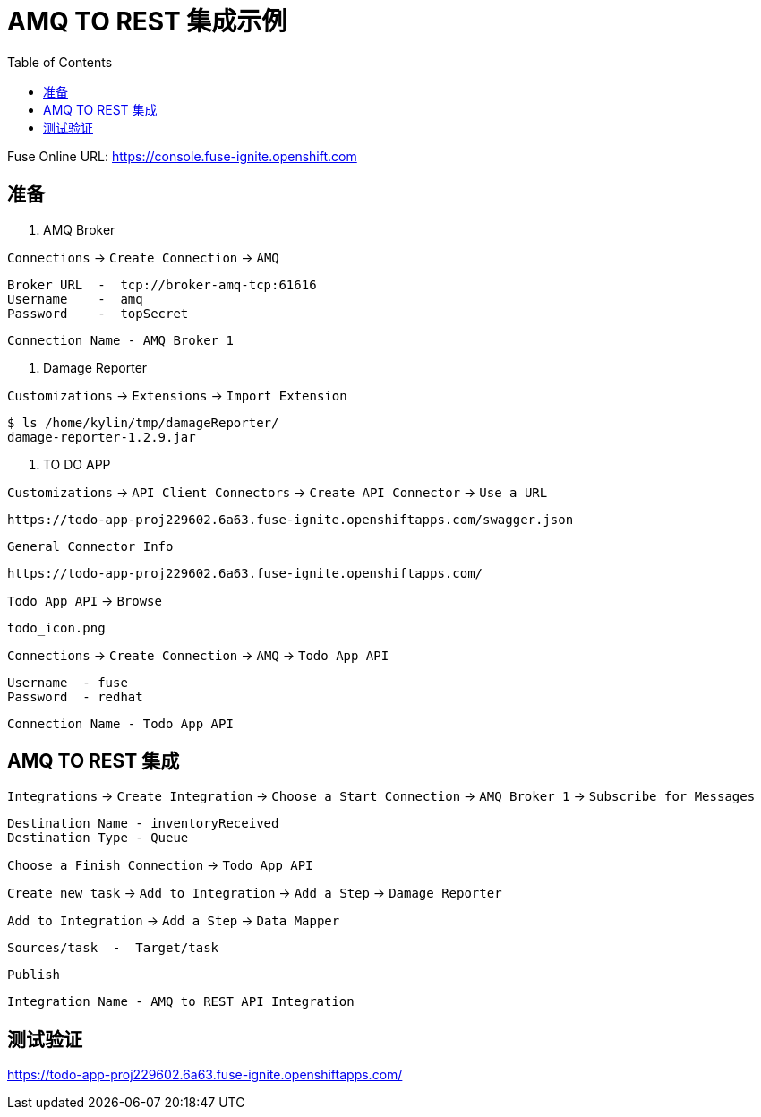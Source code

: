 = AMQ TO REST 集成示例
:toc: manual

Fuse Online URL: https://console.fuse-ignite.openshift.com

== 准备

1. AMQ Broker

`Connections` → `Create Connection` → `AMQ`

    Broker URL  -  tcp://broker-amq-tcp:61616
    Username    -  amq
    Password    -  topSecret

    Connection Name - AMQ Broker 1

2. Damage Reporter

`Customizations` → `Extensions` → `Import Extension`

    $ ls /home/kylin/tmp/damageReporter/
    damage-reporter-1.2.9.jar

3. TO DO APP

`Customizations` → `API Client Connectors` → `Create API Connector` → `Use a URL`

    https://todo-app-proj229602.6a63.fuse-ignite.openshiftapps.com/swagger.json

`General Connector Info`

    https://todo-app-proj229602.6a63.fuse-ignite.openshiftapps.com/

`Todo App API` → `Browse`

    todo_icon.png

`Connections` → `Create Connection` → `AMQ` → `Todo App API` 
  
    Username  - fuse
    Password  - redhat

    Connection Name - Todo App API 

== AMQ TO REST 集成

`Integrations` → `Create Integration` → `Choose a Start Connection` → `AMQ Broker 1` → `Subscribe for Messages`

    Destination Name - inventoryReceived
    Destination Type - Queue

`Choose a Finish Connection` → `Todo App API` 

`Create new task` → `Add to Integration` → `Add a Step` → `Damage Reporter`

`Add to Integration` → `Add a Step` → `Data Mapper`

    Sources/task  -  Target/task

`Publish`

    Integration Name - AMQ to REST API Integration

== 测试验证

https://todo-app-proj229602.6a63.fuse-ignite.openshiftapps.com/
